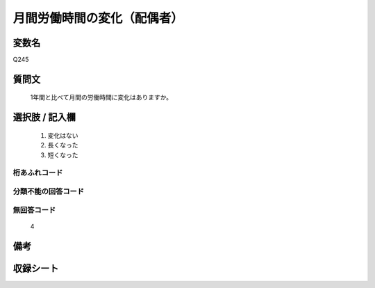 .. title:: Q245
.. rst-cllass:: item
====================================================================================================
月間労働時間の変化（配偶者）
====================================================================================================

.. rst-class:: varname
変数名
==================

Q245

.. rst-class:: question
質問文
==================


   1年間と比べて月間の労働時間に変化はありますか。



.. rst-class:: answer
選択肢 / 記入欄
======================

  
     1. 変化はない
  
     2. 長くなった
  
     3. 短くなった
  



.. rst-class:: overflow
桁あふれコード
-------------------------------
  


.. rst-class:: not_available
分類不能の回答コード
-------------------------------------
  


.. rst-class:: not_available
無回答コード
-------------------------------------
  4


.. rst-class:: bikou
備考
==================



.. rst-class:: include_sheet
収録シート
=======================================
.. hlist::
   :columns: 3
   
   
   * p2_1
   
   * p3_1
   
   * p4_1
   
   * p5a_1
   
   * p6_1
   
   * p7_1
   
   * p8_1
   
   * p9_1
   
   * p10_1
   
   


.. index:: Q245